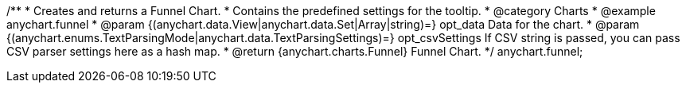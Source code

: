 /**
 * Creates and returns a Funnel Chart.
 * Contains the predefined settings for the tooltip.
 * @category Charts
 * @example anychart.funnel
 * @param {(anychart.data.View|anychart.data.Set|Array|string)=} opt_data Data for the chart.
 * @param {(anychart.enums.TextParsingMode|anychart.data.TextParsingSettings)=} opt_csvSettings If CSV string is passed, you can pass CSV parser settings here as a hash map.
 * @return {anychart.charts.Funnel} Funnel Chart.
 */
anychart.funnel;

